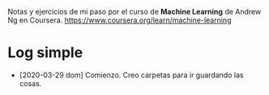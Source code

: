 Notas y ejercicios de mi paso por el curso de *Machine Learning* de Andrew Ng en Coursera. https://www.coursera.org/learn/machine-learning

* Log simple

- [2020-03-29 dom] Comienzo. Creo carpetas para ir guardando las cosas.
